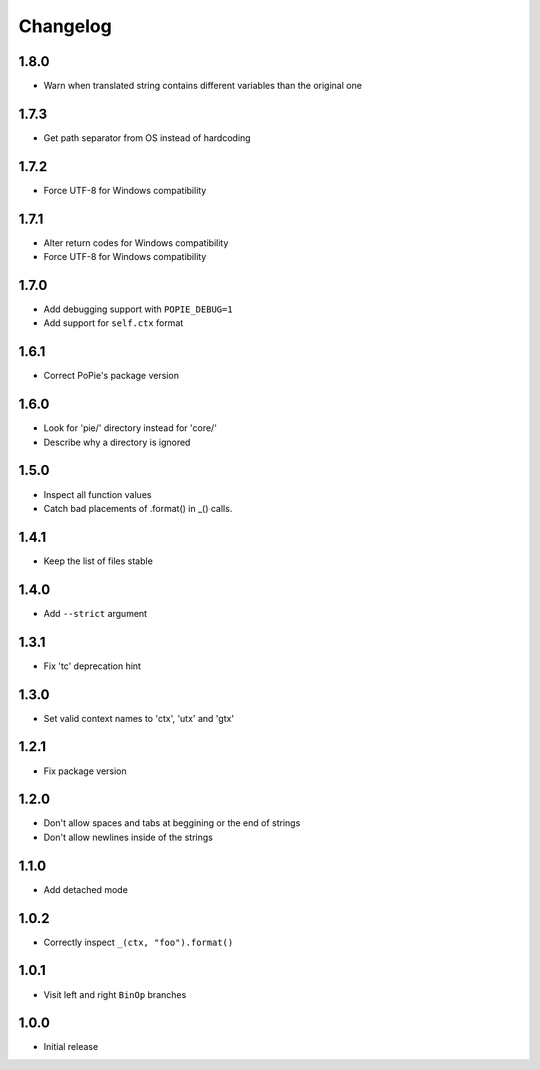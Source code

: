 Changelog
=========

1.8.0
-----
- Warn when translated string contains different variables than the original one

1.7.3
-----
- Get path separator from OS instead of hardcoding

1.7.2
-----
- Force UTF-8 for Windows compatibility

1.7.1
-----
- Alter return codes for Windows compatibility
- Force UTF-8 for Windows compatibility

1.7.0
-----
- Add debugging support with ``POPIE_DEBUG=1``
- Add support for ``self.ctx`` format

1.6.1
-----
- Correct PoPie's package version

1.6.0
-----
- Look for 'pie/' directory instead for 'core/'
- Describe why a directory is ignored

1.5.0
-----
- Inspect all function values
- Catch bad placements of .format() in _() calls.

1.4.1
-----
- Keep the list of files stable

1.4.0
-----
- Add ``--strict`` argument

1.3.1
-----
- Fix 'tc' deprecation hint

1.3.0
-----
- Set valid context names to 'ctx', 'utx' and 'gtx'

1.2.1
-----
- Fix package version

1.2.0
-----
- Don't allow spaces and tabs at beggining or the end of strings
- Don't allow newlines inside of the strings

1.1.0
-----
- Add detached mode

1.0.2
-----
- Correctly inspect ``_(ctx, "foo").format()``

1.0.1
-----
- Visit left and right ``BinOp`` branches

1.0.0
-----
- Initial release
